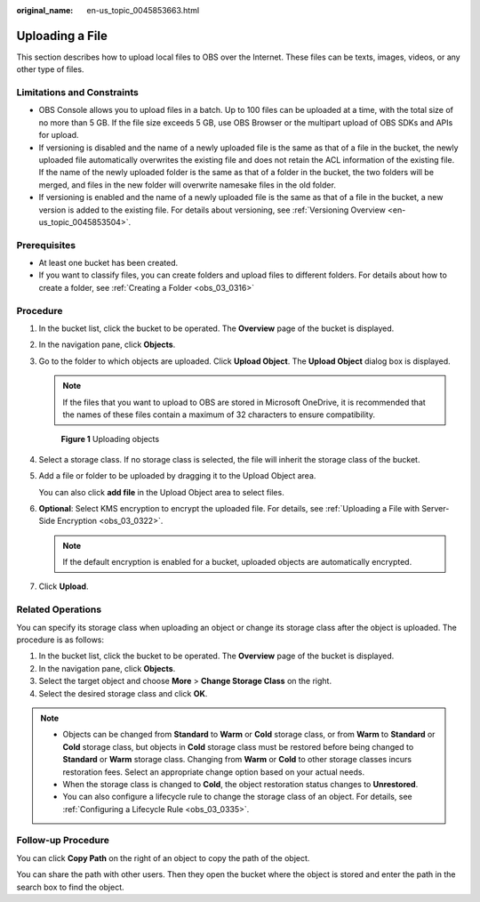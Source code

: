 :original_name: en-us_topic_0045853663.html

.. _en-us_topic_0045853663:

Uploading a File
================

This section describes how to upload local files to OBS over the Internet. These files can be texts, images, videos, or any other type of files.

Limitations and Constraints
---------------------------

-  OBS Console allows you to upload files in a batch. Up to 100 files can be uploaded at a time, with the total size of no more than 5 GB. If the file size exceeds 5 GB, use OBS Browser or the multipart upload of OBS SDKs and APIs for upload.
-  If versioning is disabled and the name of a newly uploaded file is the same as that of a file in the bucket, the newly uploaded file automatically overwrites the existing file and does not retain the ACL information of the existing file. If the name of the newly uploaded folder is the same as that of a folder in the bucket, the two folders will be merged, and files in the new folder will overwrite namesake files in the old folder.
-  If versioning is enabled and the name of a newly uploaded file is the same as that of a file in the bucket, a new version is added to the existing file. For details about versioning, see :ref:`Versioning Overview <en-us_topic_0045853504>`.

Prerequisites
-------------

-  At least one bucket has been created.
-  If you want to classify files, you can create folders and upload files to different folders. For details about how to create a folder, see :ref:`Creating a Folder <obs_03_0316>`

Procedure
---------

#. In the bucket list, click the bucket to be operated. The **Overview** page of the bucket is displayed.

#. In the navigation pane, click **Objects**.

#. Go to the folder to which objects are uploaded. Click **Upload Object**. The **Upload Object** dialog box is displayed.

   .. note::

      If the files that you want to upload to OBS are stored in Microsoft OneDrive, it is recommended that the names of these files contain a maximum of 32 characters to ensure compatibility.


   .. figure:: /_static/images/en-us_image_0153827167.png
      :alt: **Figure 1** Uploading objects

      **Figure 1** Uploading objects

#. Select a storage class. If no storage class is selected, the file will inherit the storage class of the bucket.

#. Add a file or folder to be uploaded by dragging it to the Upload Object area.

   You can also click **add file** in the Upload Object area to select files.

#. **Optional**: Select KMS encryption to encrypt the uploaded file. For details, see :ref:`Uploading a File with Server-Side Encryption <obs_03_0322>`.

   .. note::

      If the default encryption is enabled for a bucket, uploaded objects are automatically encrypted.

#. Click **Upload**.

Related Operations
------------------

You can specify its storage class when uploading an object or change its storage class after the object is uploaded. The procedure is as follows:

#. In the bucket list, click the bucket to be operated. The **Overview** page of the bucket is displayed.
#. In the navigation pane, click **Objects**.
#. Select the target object and choose **More** > **Change Storage Class** on the right.
#. Select the desired storage class and click **OK**.

.. note::

   -  Objects can be changed from **Standard** to **Warm** or **Cold** storage class, or from **Warm** to **Standard** or **Cold** storage class, but objects in **Cold** storage class must be restored before being changed to **Standard** or **Warm** storage class. Changing from **Warm** or **Cold** to other storage classes incurs restoration fees. Select an appropriate change option based on your actual needs.
   -  When the storage class is changed to **Cold**, the object restoration status changes to **Unrestored**.
   -  You can also configure a lifecycle rule to change the storage class of an object. For details, see :ref:`Configuring a Lifecycle Rule <obs_03_0335>`.

Follow-up Procedure
-------------------

You can click **Copy Path** on the right of an object to copy the path of the object.

You can share the path with other users. Then they open the bucket where the object is stored and enter the path in the search box to find the object.
